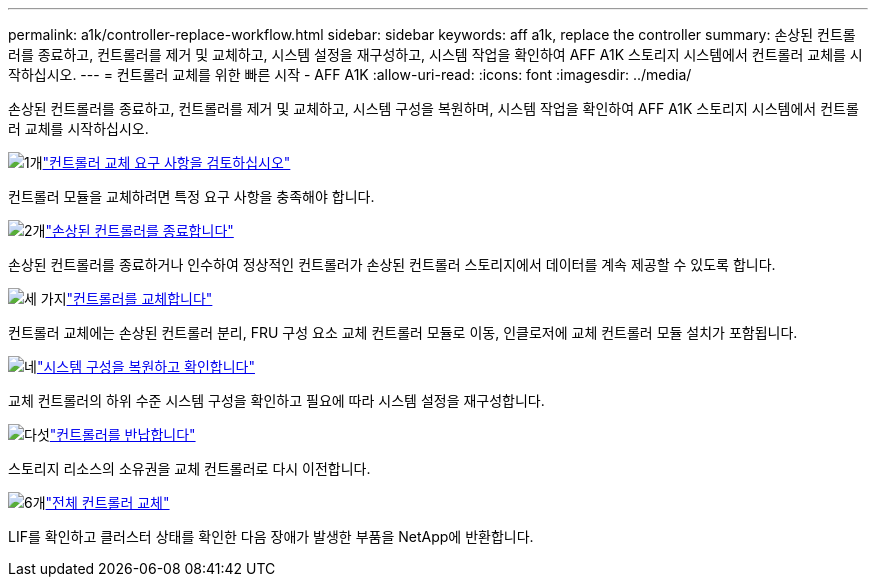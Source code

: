 ---
permalink: a1k/controller-replace-workflow.html 
sidebar: sidebar 
keywords: aff a1k, replace the controller 
summary: 손상된 컨트롤러를 종료하고, 컨트롤러를 제거 및 교체하고, 시스템 설정을 재구성하고, 시스템 작업을 확인하여 AFF A1K 스토리지 시스템에서 컨트롤러 교체를 시작하십시오. 
---
= 컨트롤러 교체를 위한 빠른 시작 - AFF A1K
:allow-uri-read: 
:icons: font
:imagesdir: ../media/


[role="lead"]
손상된 컨트롤러를 종료하고, 컨트롤러를 제거 및 교체하고, 시스템 구성을 복원하며, 시스템 작업을 확인하여 AFF A1K 스토리지 시스템에서 컨트롤러 교체를 시작하십시오.

.image:https://raw.githubusercontent.com/NetAppDocs/common/main/media/number-1.png["1개"]link:controller-replace-requirements.html["컨트롤러 교체 요구 사항을 검토하십시오"]
[role="quick-margin-para"]
컨트롤러 모듈을 교체하려면 특정 요구 사항을 충족해야 합니다.

.image:https://raw.githubusercontent.com/NetAppDocs/common/main/media/number-2.png["2개"]link:controller-replace-shutdown.html["손상된 컨트롤러를 종료합니다"]
[role="quick-margin-para"]
손상된 컨트롤러를 종료하거나 인수하여 정상적인 컨트롤러가 손상된 컨트롤러 스토리지에서 데이터를 계속 제공할 수 있도록 합니다.

.image:https://raw.githubusercontent.com/NetAppDocs/common/main/media/number-3.png["세 가지"]link:controller-replace-move-hardware.html["컨트롤러를 교체합니다"]
[role="quick-margin-para"]
컨트롤러 교체에는 손상된 컨트롤러 분리, FRU 구성 요소 교체 컨트롤러 모듈로 이동, 인클로저에 교체 컨트롤러 모듈 설치가 포함됩니다.

.image:https://raw.githubusercontent.com/NetAppDocs/common/main/media/number-4.png["네"]link:controller-replace-system-config-restore-and-verify.html["시스템 구성을 복원하고 확인합니다"]
[role="quick-margin-para"]
교체 컨트롤러의 하위 수준 시스템 구성을 확인하고 필요에 따라 시스템 설정을 재구성합니다.

.image:https://raw.githubusercontent.com/NetAppDocs/common/main/media/number-5.png["다섯"]link:controller-replace-recable-reassign-disks.html["컨트롤러를 반납합니다"]
[role="quick-margin-para"]
스토리지 리소스의 소유권을 교체 컨트롤러로 다시 이전합니다.

.image:https://raw.githubusercontent.com/NetAppDocs/common/main/media/number-6.png["6개"]link:controller-replace-restore-system-rma.html["전체 컨트롤러 교체"]
[role="quick-margin-para"]
LIF를 확인하고 클러스터 상태를 확인한 다음 장애가 발생한 부품을 NetApp에 반환합니다.
